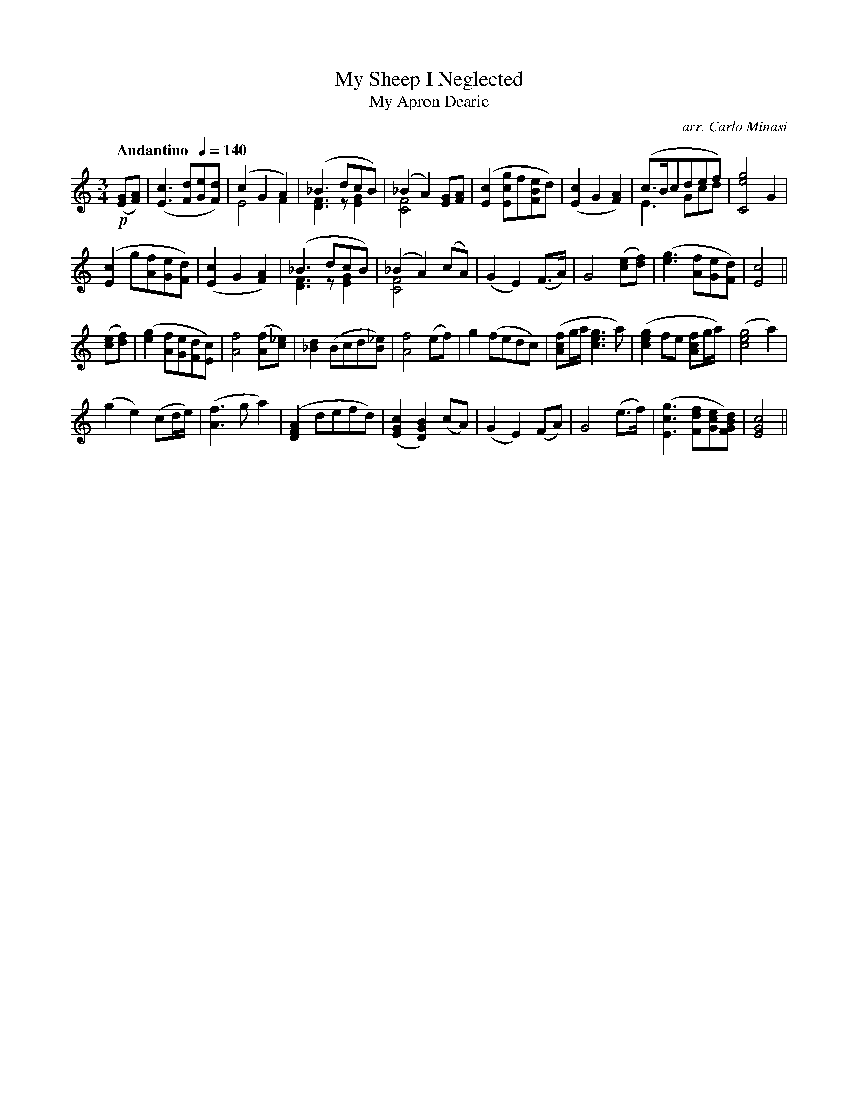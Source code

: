 X:18
T:My Sheep I Neglected
T:My Apron Dearie
C:arr. Carlo Minasi
M:3/4
L:1/8
B:Chappell's One Hundred Scotch Melodies
B:Arranged for the Concertina by Carlo Minasi
Q:"Andantino  "1/4=140
Z:Peter Dunk 2012
K:C
!p!([GE][AF])|([c3E3] [dF][eG][dF])|(c2G2A2) &E4 F2|\
([_B3] dcB) &[F3D3] z [G2E2]|(_B2A2) [GE][AF] &[F4C4] x2|\
([c2E2] [gcE]f[eBF]d)|([c2E2]G2[A2F2])|\
(c>Bcdef) &E3 Gcd|[g4e4C4] G2|
%
([c2E2] g[fA][eG][dF])|([c2E2]G2 [A2F2])|\
([_B3] dcB) &[F3D3] z [G2E2]|(_B2A2) (cA) &[F4C4] x2|\
(G2E2) (F>A)|G4 ([ec][fd])|\
([g3e3] [fA][eG][dF])| [c4E4]||
%
([ec][fd])|([g2e2] [fA][eG][dF][cE])|[f4A4] ([fA][_ec])|\
[d2_B2] (Bcd[_eB])|[f4A4] (ef)|\
g2 (fedc)|([fcA]g/a/ [g3e3c3] a)|\
([g2e2c2] fe [fcA]g/a/)|([g4e4c4]a2)|
%
(g2e2) (cd/e/)|([f3A3] g  a2)|\
([A2F2D2]defd)|([c2G2E2][B2G2D2]) (cA)|\
(G2E2) (FA)|G4 (e>f)|\
([g3c3E3] [fdF][ecG][dBGF])|[c4G4E4]||
